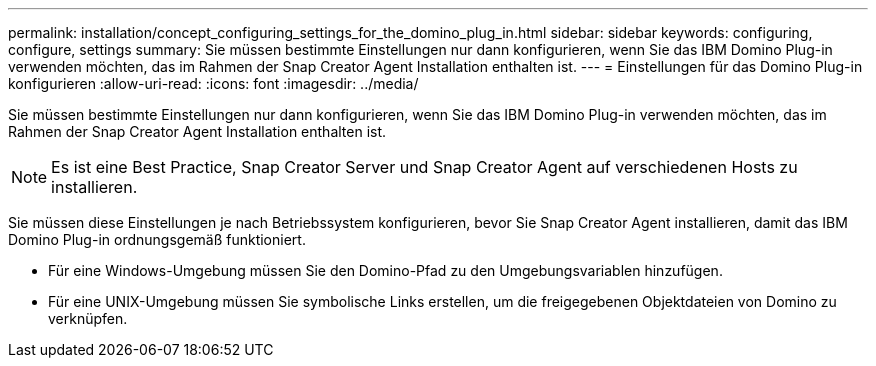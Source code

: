 ---
permalink: installation/concept_configuring_settings_for_the_domino_plug_in.html 
sidebar: sidebar 
keywords: configuring, configure, settings 
summary: Sie müssen bestimmte Einstellungen nur dann konfigurieren, wenn Sie das IBM Domino Plug-in verwenden möchten, das im Rahmen der Snap Creator Agent Installation enthalten ist. 
---
= Einstellungen für das Domino Plug-in konfigurieren
:allow-uri-read: 
:icons: font
:imagesdir: ../media/


[role="lead"]
Sie müssen bestimmte Einstellungen nur dann konfigurieren, wenn Sie das IBM Domino Plug-in verwenden möchten, das im Rahmen der Snap Creator Agent Installation enthalten ist.


NOTE: Es ist eine Best Practice, Snap Creator Server und Snap Creator Agent auf verschiedenen Hosts zu installieren.

Sie müssen diese Einstellungen je nach Betriebssystem konfigurieren, bevor Sie Snap Creator Agent installieren, damit das IBM Domino Plug-in ordnungsgemäß funktioniert.

* Für eine Windows-Umgebung müssen Sie den Domino-Pfad zu den Umgebungsvariablen hinzufügen.
* Für eine UNIX-Umgebung müssen Sie symbolische Links erstellen, um die freigegebenen Objektdateien von Domino zu verknüpfen.

